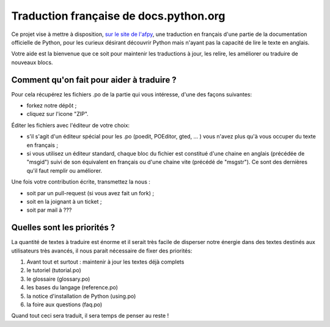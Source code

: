 Traduction française de docs.python.org
=======================================
Ce projet vise à mettre à disposition,
`sur le site de l'afpy <http://www.afpy.org/doc/python/2.7/>`_,
une traduction en français d'une partie de la documentation officielle de
Python, pour les curieux désirant découvrir Python mais n'ayant pas la capacité
de lire le texte en anglais.

Votre aide est la bienvenue que ce soit pour maintenir les traductions à jour,
les relire, les améliorer ou traduire de nouveaux blocs.

Comment qu'on fait pour aider à traduire ?
------------------------------------------
Pour cela récupérez les fichiers .po de la partie qui vous intéresse, d'une des
façons suivantes:

* forkez notre dépôt ;
* cliquez sur l'icone "ZIP".

Éditer les fichiers avec l'éditeur de votre choix:

* s'il s'agit d'un éditeur spécial pour les .po (poedit, POEditor, 
  gted, ... ) vous n'avez plus qu'à vous occuper du texte en français ;
* si vous utilisez un éditeur standard, chaque bloc du fichier est
  constitué d'une chaine en anglais (précédée de "msgid") suivi de son 
  équivalent en français ou d'une chaine vite (précédé de "msgstr"). Ce sont
  des dernières qu'il faut remplir ou améliorer.

Une fois votre contribution écrite, transmettez la nous :

* soit par un pull-request (si vous avez fait un fork) ;
* soit en la joignant à un ticket ;
* soit par mail à ???

Quelles sont les priorités ?
----------------------------
La quantité de textes à traduire est énorme et il serait très facile de
disperser notre énergie dans des textes destinés aux utilisateurs très avancés,
il nous parait nécessaire de fixer des priorités:

1. Avant tout et surtout : maintenir à jour les textes déjà complets
2. le tutoriel (tutorial.po)
3. le glossaire (glossary.po)
4. les bases du langage (reference.po)
5. la notice d'installation de Python (using.po)
6. la foire aux questions (faq.po)

Quand tout ceci sera traduit, il sera temps de penser au reste !
